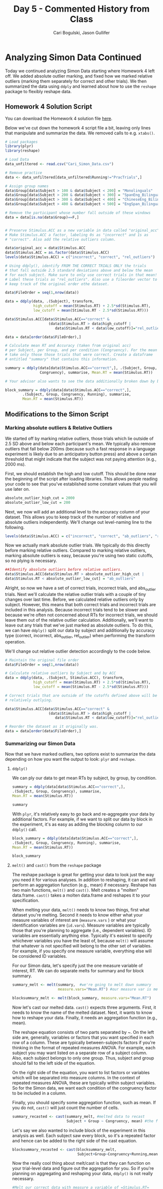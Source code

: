 #+TITLE: Day 5 - Commented History from Class
#+AUTHOR: Cari Bogulski, Jason Gullifer
#+EMAIL: cari.bogulski@gmail.com, jason.gullifer@gmail.com
#+PROPERTY: results output
#+PROPERTY: session *R*
#+PROPERTY: exports both

* Analyzing Simon Data Continued
Today we continued analyzing Simon Data starting where Homework 4 left
off. We added absolute outlier marking, and fixed how we marked
relative outliers (marking them separately for correct and other
trials). We then summarized the data using =ddply= and learned about
how to use the =reshape= package to flexibly reshape data.

** Homework 4 Solution Script

You can download the Homework 4 solution file [[./Script Files/Homework_Set_4_solved.R][here]].

Below we've cut down the homework 4 script file a bit, leaving only
lines that manipulate and summarize the data. We removed calls to
e.g. =xtabs()=. 
#+begin_src R
# Load packages
library(plyr)
library(reshape)

# Load Data
data_unfiltered <- read.csv("Cari_Simon_Data.csv")

# Remove practice
data <- data_unfiltered[data_unfiltered$Running!="PracTrials",]

# Assign group names 
data$Group[data$Subject > 100 & data$Subject < 200] = "Monolinguals"
data$Group[data$Subject > 200 & data$Subject < 300] = "SpanEng_Bilinguals"
data$Group[data$Subject > 300 & data$Subject < 400] = "ChineseEng_Bilinguals"
data$Group[data$Subject > 400 & data$Subject < 500] = "EngSpan_Bilinguals"

# Remove the participant whose number fall outside of these windows
data = data[is.na(data$Group)==F,]


# Preserve Stimulus.ACC as a new variable in data called "original_acc".
# Make Stimulus.ACC a factor, labeling 0s as "incorrect" and 1s as
# "correct". Also add the relative outliers column.

data$original_acc = data$Stimulus.ACC
data$Stimulus.ACC = as.factor(data$Stimulus.ACC)
levels(data$Stimulus.ACC) = c("incorrect", "correct", "rel_outliers")

# Using ddply(), identify FROM THE CORRECT TRIALS ONLY the trials 
# that fall outside 2.5 standard deviations above and below the mean 
# for each subject. Make sure to only use correct trials in that mean! 
# Label these trials as "rel_outliers". Also use a fileorder vector to 
# keep track of the original order othe dataset.

data$FileOrder = seq(1,nrow(data))

data = ddply(data, .(Subject), transform, 
             high_cutoff = mean(Stimulus.RT) + 2.5*sd(Stimulus.RT),
             low_cutoff = mean(Stimulus.RT - 2.5*sd(Stimulus.RT)))

data$Stimulus.ACC[data$Stimulus.ACC=="correct" & 
                    (data$Stimulus.RT > data$high_cutoff | 
                       data$Stimulus.RT < data$low_cutoff)]="rel_outliers"

data = data[order(data$FileOrder),]

# Calculate mean RT and Accuracy (taken from original acc) 
# per Subject, per Group, and per condition (Congruency). For the mean RTs,
# take only those those trials that were correct. Create a dataframe 
# entitled "summary" that contains this information.

summary = ddply(data[data$Stimulus.ACC=="correct",], .(Subject, Group,
                Congruency), summarise, Mean.RT = mean(Stimulus.RT))

# Your advisor also wants to see the data additionally broken down by block. 

block_summary = ddply(data[data$Stimulus.ACC=="correct",], 
		.(Subject, Group, Congruency, Running), summarise,
		Mean.RT = mean(Stimulus.RT))
#+end_src

** Modifications to the Simon Script
*** Marking absolute outliers & Relative Outliers
We started off by marking relative outliers, those trials which lie
outside of 2.5 SD above and below each participant's mean. We
typically also remove outliers that fall below 200ms (because such a
fast response in a language experiment is likely due to an
anticipatory button press) and above a certain threshold that might
indicate that the subject was not paying attention (e.g., 2000 ms).

First, we should establish the high and low cutoff. This should be
done near the beginning of the script after loading libraries. This
allows people reading your code to see that you've established some
constant values that you will use later on.

#+begin_src R
absolute_outlier_high_cut = 2000
absolute_outlier_low_cut = 200
#+end_src

Next, we now will add an additional level to the accuracy column of
your dataset. This allows you to keep track of the number of relative
and absolute outliers independently. We'll change out level-naming line to the following.

#+begin_src R
levels(data$Stimulus.ACC) = c("incorrect", "correct", "ab_outliers", "rel_outliers")
#+end_src

Now we actually mark absolute outlier trials. We typically do this
directly before marking relative outliers. Compared to marking
relative outliers, marking absolute outliers is easy, because you're
using two static cutoffs, so no plying is necessary.

#+begin_src R
##Identify absolute outliers before relative outliers.
data$Stimulus.ACC[data$Stimulus.RT > absolute_outlier_high_cut |
data$Stimulus.RT < absolute_outlier_low_cut] = "ab_outliers"
#+end_src

Alright, so now we have a set of correct trials, incorrect trials, and
abs_outlier trials. Next we'll calculate the relative outlier trials
with a couple of tiny changes over last time. Before, we calculated
relative outliers only by subject. However, this means that both
correct trials and incorrect trials are included in this
analysis. Because incorrect trials tend to be slower and because we're
often not concerned about RTs for incorrect trials, we should leave
them out of the relative outlier calculation. Additionally, we'll want
to leave out any trials that we've just marked as absolute outliers.
To do this, we can have =ddply()= split our data by subject and
additionally by accuracy type (correct, incorrect, abs_outlier,
rel_outlier) when performing the transform operation.

We'll change out relative outlier detection accordingly to the code below.

#+begin_src R
# Maintain the original file order
data$FileOrder = seq(1,nrow(data))

# Calculate relative outliers by Subject and by ACC
data = ddply(data, .(Subject, Stimulus.ACC), transform, 
             high_cutoff = mean(Stimulus.RT) + 2.5*sd(Stimulus.RT),
             low_cutoff = mean(Stimulus.RT - 2.5*sd(Stimulus.RT)))

# Correct trials that are outside of the cutoffs defined above will be marked as 
# relatively outlying.

data$Stimulus.ACC[data$Stimulus.ACC=="correct" & 
                    (data$Stimulus.RT > data$high_cutoff | 
                       data$Stimulus.RT < data$low_cutoff)]="rel_outliers"

# Reorder the dataset as it originally was.
data = data[order(data$FileOrder),]
#+end_src

*** Summarizing our Simon Data
Now that we have marked outliers, two options exist to summarize the
data depending on how you want the output to look: =plyr= and
=reshape=.

**** =ddply()=
We can ply our data to get mean RTs by subject, by group, by
condition.
#+begin_src R
summary = ddply(data[data$Stimulus.ACC=="correct",], 
.(Subject, Group, Congruency), summarise,
Mean.RT = mean(Stimulus.RT))

summary
#+end_src

With =plyr=, it's relatively easy to go back and re-aggregate your data
by additional factors. For example, if we want to split our data by
block in the experiment, it's as easy as adding the blocking column to
our =ddply()= call.
#+begin_src R
block_summary = ddply(data[data$Stimulus.ACC=="correct",], 
.(Subject, Group, Congruency, Running), summarise,
Mean.RT = mean(Stimulus.RT))

block_summary
#+end_src

**** =melt()= and =cast()= from the =reshape= package
The reshape package is great for getting your data to look just the
way you need it for various analyses. In addition to reshaping, it can
and will perform an aggregation function (e.g., mean) if
necessary. Reshape has two main functions, =melt()= and =cast()=. Melt
creates a "molten" data.frame. =cast()= takes a molten data.frame and
reshapes it to your specification.

When melting your data, =melt()= needs to know two things, first what
dataset you're melting. Second it needs to know either what your
measure variables of interest are (=measure.vars= ) or what your
identification variables are (=id.vars=). Measure variables are
typically those that you're planning to aggregate (i.e., dependent
variables). ID variables are essentially anything else. Typically it's
easiest to specify whichever variables you have the least of, because
=melt()= will assume that whatever is not specified will belong to the
other set of variables. For example, if you specify one measure
variable, everything else will be considered ID variables.

For our Simon data, let's specify just the one measure variable of
interest, RT. We can do separate melts for summary and for block
summary.
#+begin_src R
summary_melt <- melt(summary,  #we're going to melt down summary
                     measure.vars="Mean.RT") #our measure var is mean RT

blocksummary_melt <- melt(block_summary, measure.vars="Mean.RT")
#+end_src

Now let's cast our melted data. =cast()= expects three
arguments. First, it needs to know the name of the melted
dataset. Next, it wants to know how to reshape your data. Finally, it
needs an aggregation function (e.g., mean).

The reshape equation consists of two parts separated by ~. On the left side are,
generally, variables or factors that you want specified in each row of
a column. These are typically between-subjects factors if you're
thinking in the format of repeated measures ANOVA. For example, each
subject you may want listed on a separate row of a subject
column. Also, each subject belongs to only one group. Thus, subject
and group should fall to the left side of the equation. 

On the right side of the equation, you want to list factors or
variables which will be separated into measure columns. In the context
of repeated measures ANOVA, these are typically within subject
variables. So for the Simon data, we want each condition of the
congruency factor to be included in a column.  

Finally, you should specify some aggregation function, such as
mean. If you do not, =cast()= will just count the number of cells.

#+begin_src R
summary_recasted <- cast(summary_melt, #melted data to recast
                         Subject + Group ~ Congruency, mean) #the formula then the aggregation
#+end_src

Let's say we also wanted to include block of the experiment in this
analysis as well. Each subject saw every block, so it's a repeated
factor and hence can be added to the right side of the cast equation.
#+begin_src R
blocksummary_recasted <- cast(blocksummary_melt, 
                              Subject+Group~Congruency+Running,mean)
#+end_src

Now the really cool thing about melt/cast is that they can function on
your trial-level data and figure out the aggregation for you. So if
you're planning on aggregating and reshaping your data, =ddply()= is not
really necessary.

#+begin_src R
#Melt our correct data with measure a variable of =Stimulus.RT=
data.melted <- melt(data[data$Stimulus.ACC=="correct",],
     measure.vars="Stimulus.RT")

data.casted <- cast(data.melted,
                         Subject + Group ~ Congruency, mean) #the formula then the aggregation
#+end_src

Really easy right? It's also easy to include additional factors
here. Because we're working with melted trial level data, we don't
even have to re-melt anything like we did for the summary datasets. We
just add any factor to the equation in the appropriate place.

#+begin_src R
data.casted <- cast(data.melted,
                         Subject + Group ~ Running+ Congruency, mean) #the formula then the aggregation
#+end_src

* Final Script

[[./Script Files/day5_script.R][Link to final R script file]]n

Final Script printed here:
#+begin_src R
# Load packages
library(plyr)
library(reshape)

# Constants for outlier detection
absolute_outlier_high_cut = 2000
absolute_outlier_low_cut = 200

# Load Data
data_unfiltered <- read.csv("Cari_Simon_Data.csv")

# Remove practice
data <- data_unfiltered[data_unfiltered$Running!="PracTrials",]

# Assign group names 
data$Group[data$Subject > 100 & data$Subject < 200] = "Monolinguals"
data$Group[data$Subject > 200 & data$Subject < 300] = "SpanEng_Bilinguals"
data$Group[data$Subject > 300 & data$Subject < 400] = "ChineseEng_Bilinguals"
data$Group[data$Subject > 400 & data$Subject < 500] = "EngSpan_Bilinguals"

# Remove the participant whose number fall outside of these windows
data = data[is.na(data$Group)==F,]


# Preserve Stimulus.ACC as a new variable in data called "original_acc".
# Make Stimulus.ACC a factor, labeling 0s as "incorrect" and 1s as
# "correct". Also add the relative outliers column.

data$original_acc = data$Stimulus.ACC
data$Stimulus.ACC = as.factor(data$Stimulus.ACC)
levels(data$Stimulus.ACC) = c("incorrect", "correct", "ab_outliers", "rel_outliers")

# Identify absolute outliers before relative outliers.
data$Stimulus.ACC[data$Stimulus.RT > absolute_outlier_high_cut |
data$Stimulus.RT < absolute_outlier_low_cut] = "ab_outliers"


# Using ddply(), identify FROM THE CORRECT TRIALS ONLY the trials 
# that fall outside 2.5 standard deviations above and below the mean 
# for each subject. Make sure to only use correct trials in that mean! 
# Label these trials as "rel_outliers". Also use a fileorder vector to 
# keep track of the original order othe dataset.

data$FileOrder = seq(1,nrow(data))

data = ddply(data, .(Subject, Stimulus.ACC), transform, 
             high_cutoff = mean(Stimulus.RT) + 2.5*sd(Stimulus.RT),
             low_cutoff = mean(Stimulus.RT - 2.5*sd(Stimulus.RT)))

data$Stimulus.ACC[data$Stimulus.ACC=="correct" & 
                    (data$Stimulus.RT > data$high_cutoff | 
                       data$Stimulus.RT < data$low_cutoff)]="rel_outliers"

data = data[order(data$FileOrder),]

# Calculate mean RT and Accuracy (taken from original acc) 
# per Subject, per Group, and per condition (Congruency). For the mean RTs,
# take only those those trials that were correct. Create a dataframe 
# entitled "summary" that contains this information.

# Using plyr

summary = ddply(data[data$Stimulus.ACC=="correct",], 
                 .(Subject, Group, Congruency), summarise,
                 Mean.RT = mean(Stimulus.RT))

block_summary = ddply(data[data$Stimulus.ACC=="correct",], 
                      .(Subject, Group, Congruency, Running), summarise,
                      Mean.RT = mean(Stimulus.RT))


# Reshaping the summary frame
summary_melt <- melt(summary,  #we're going to melt down summary
                     measure.vars="Mean.RT") #our measure var is mean RT

blocksummary_melt <- melt(block_summary, measure.vars="Mean.RT")

summary_recasted <- cast(summary_melt, #melted data to recast
                         Subject + Group ~ Congruency, mean) #the formula then the aggregation

blocksummary_recasted <- cast(blocksummary_melt, 
                              Subject+Group~Congruency+Running,mean)


# Melting and casting our trial level data without using ddply
data.melted <- melt(data[data$Stimulus.ACC=="correct",],
     measure.vars="Stimulus.RT")

data.casted <- cast(data.melted,
                         Subject + Group ~ Congruency, mean) #the formula then the aggregation

#Add block if we want it
data.casted <- cast(data.melted,
                         Subject + Group ~ Running+ Congruency, mean) #the formula then the aggregation
#+end_src
